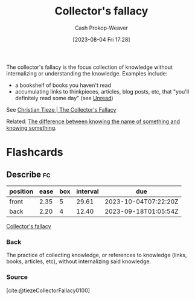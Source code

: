 :PROPERTIES:
:ID:       ed6bc3fb-c6a6-45fe-9405-e4c74b02a5bb
:LAST_MODIFIED: [2023-09-06 Wed 08:12]
:ROAM_REFS: [cite:@tiezeCollectorFallacy0100]
:END:
#+title: Collector's fallacy
#+hugo_custom_front_matter: :slug "ed6bc3fb-c6a6-45fe-9405-e4c74b02a5bb"
#+author: Cash Prokop-Weaver
#+date: [2023-08-04 Fri 17:28]
#+filetags: :concept:

The collector's fallacy is the focus collection of knowledge without internalizing or understanding the knowledge. Examples include:

- a bookshelf of books you haven't read
- accumulating links to thinkpieces, articles, blog posts, etc, that "you'll definitely read some day" (see [[id:c93c0308-2ea5-47d1-b808-b0291b092527][Unread]])

See [[id:b23ffea4-e780-4d89-84ad-c0bd4f25816f][Christian Tieze | The Collector's Fallacy]]

Related: [[id:75f5bb46-04f2-4fdd-ae12-db9607773b98][The difference between knowing the name of something and knowing something]].

* Flashcards
** Describe :fc:
:PROPERTIES:
:CREATED: [2023-08-04 Fri 17:30]
:FC_CREATED: 2023-08-05T00:31:27Z
:FC_TYPE:  double
:ID:       9b782ca5-bd0d-4368-95c8-02cb409b9b99
:END:
:REVIEW_DATA:
| position | ease | box | interval | due                  |
|----------+------+-----+----------+----------------------|
| front    | 2.35 |   5 |    29.61 | 2023-10-04T07:22:20Z |
| back     | 2.20 |   4 |    12.40 | 2023-09-18T01:05:54Z |
:END:

[[id:ed6bc3fb-c6a6-45fe-9405-e4c74b02a5bb][Collector's fallacy]]

*** Back
The practice of collecting knowledge, or references to knowledge (links, books, articles, etc), without internalizing said knowledge.
*** Source
[cite:@tiezeCollectorFallacy0100]
#+print_bibliography: